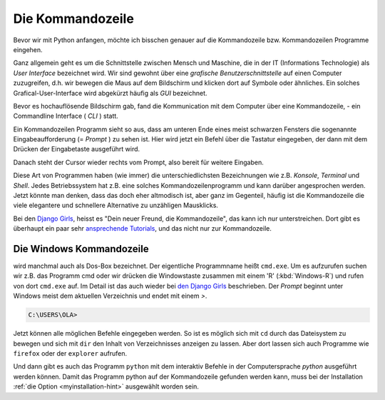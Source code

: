
.. index:: Kommandozeile, Konsole, Shell, Terminal, GUI, CLI, cmd 

.. _cmd-line:

#################
Die Kommandozeile
#################

Bevor wir mit Python anfangen, möchte ich bisschen genauer auf die
Kommandozeile bzw. Kommandozeilen Programme eingehen.

Ganz allgemein geht es um die Schnittstelle zwischen Mensch und Maschine, 
die in der IT (Informations Technologie) als *User Interface* bezeichnet wird.
Wir sind gewohnt über eine *grafische Benutzerschnittstelle* auf einen
Computer zuzugreifen, d.h. wir bewegen die Maus auf dem Bildschirm
und klicken dort auf Symbole oder ähnliches.
Ein solches Grafical-User-Interface wird abgekürzt häufig als *GUI* bezeichnet.

Bevor es hochauflösende Bildschirm gab, fand die Kommunication mit dem
Computer über eine Kommandozeile, - ein Commandline Interface ( *CLI* ) statt.

Ein Kommandozeilen Programm sieht so aus, dass am unteren Ende eines meist schwarzen Fensters 
die sogenannte Eingabeaufforderung (= *Prompt* ) zu sehen ist.
Hier wird jetzt ein Befehl über die Tastatur eingegeben,
der dann mit dem Drücken der Eingabetaste ausgeführt wird.

Danach steht der Cursor wieder rechts vom Prompt, also bereit für weitere Eingaben.

Diese Art von Programmen haben (wie immer) die unterschiedlichsten
Bezeichnungen wie z.B. *Konsole*, *Terminal* und *Shell*.
Jedes Betriebssystem hat z.B. eine solches Kommandozeilenprogramm und kann darüber 
angesprochen werden.
Jetzt könnte man denken, dass das doch eher altmodisch ist, aber ganz im Gegenteil,
häufig ist die Kommandozeile die viele elegantere und schnellere
Alternative zu unzähligen Mausklicks.

Bei den `Django Girls <https://djangogirls.org>`_, heisst es "Dein neuer Freund, die Kommandozeile",
das kann ich nur unterstreichen. Dort gibt es überhaupt ein paar sehr `ansprechende Tutorials <https://tutorial.djangogirls.org/de/intro_to_command_line>`_,
und das nicht nur zur Kommandozeile.


Die Windows Kommandozeile
-------------------------

wird manchmal auch als Dos-Box bezeichnet. Der eigentliche Programmname heißt ``cmd.exe``.
Um es aufzurufen suchen wir z.B. das Programm cmd oder wir drücken die Windowstaste zusammen mit einem 'R' (:kbd:`Windows-R`)
und rufen von dort ``cmd.exe`` auf. 
Im Detail ist das auch wieder bei `den Django Girls  <https://tutorial.djangogirls.org/de/intro_to_command_line>`_ beschrieben.
Der `Prompt` beginnt unter Windows meist dem aktuellen Verzeichnis und endet mit einem `>`.

.. code-block:: text
    
    C:\USERS\OLA>

Jetzt können alle möglichen Befehle eingegeben werden. So ist es möglich sich mit ``cd`` durch das 
Dateisystem zu bewegen und sich mit ``dir`` den Inhalt von Verzeichnisses anzeigen zu lassen.
Aber dort lassen sich auch Programme wie ``firefox`` oder der ``explorer`` aufrufen.

Und dann gibt es auch das Programm ``python`` mit dem interaktiv Befehle in der Computersprache *python* ausgeführt werden können.
Damit das Programm python auf der Kommandozeile gefunden werden kann, muss bei der Installation 
:ref:`die Option <myinstallation-hint>`
ausgewählt worden sein.
